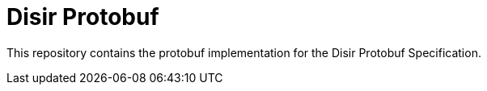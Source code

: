 = Disir Protobuf

This repository contains the protobuf implementation for the Disir Protobuf Specification.



